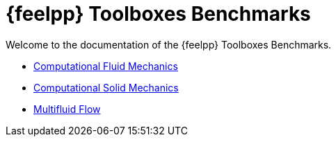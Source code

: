 // -*- mode: adoc -*-
= {feelpp} Toolboxes Benchmarks

Welcome to the documentation of the {feelpp} Toolboxes Benchmarks.

* xref:cfd:index.adoc[Computational Fluid Mechanics]
* xref:csm:index.adoc[Computational Solid Mechanics]
* xref:multifluid:index.adoc[Multifluid Flow]
